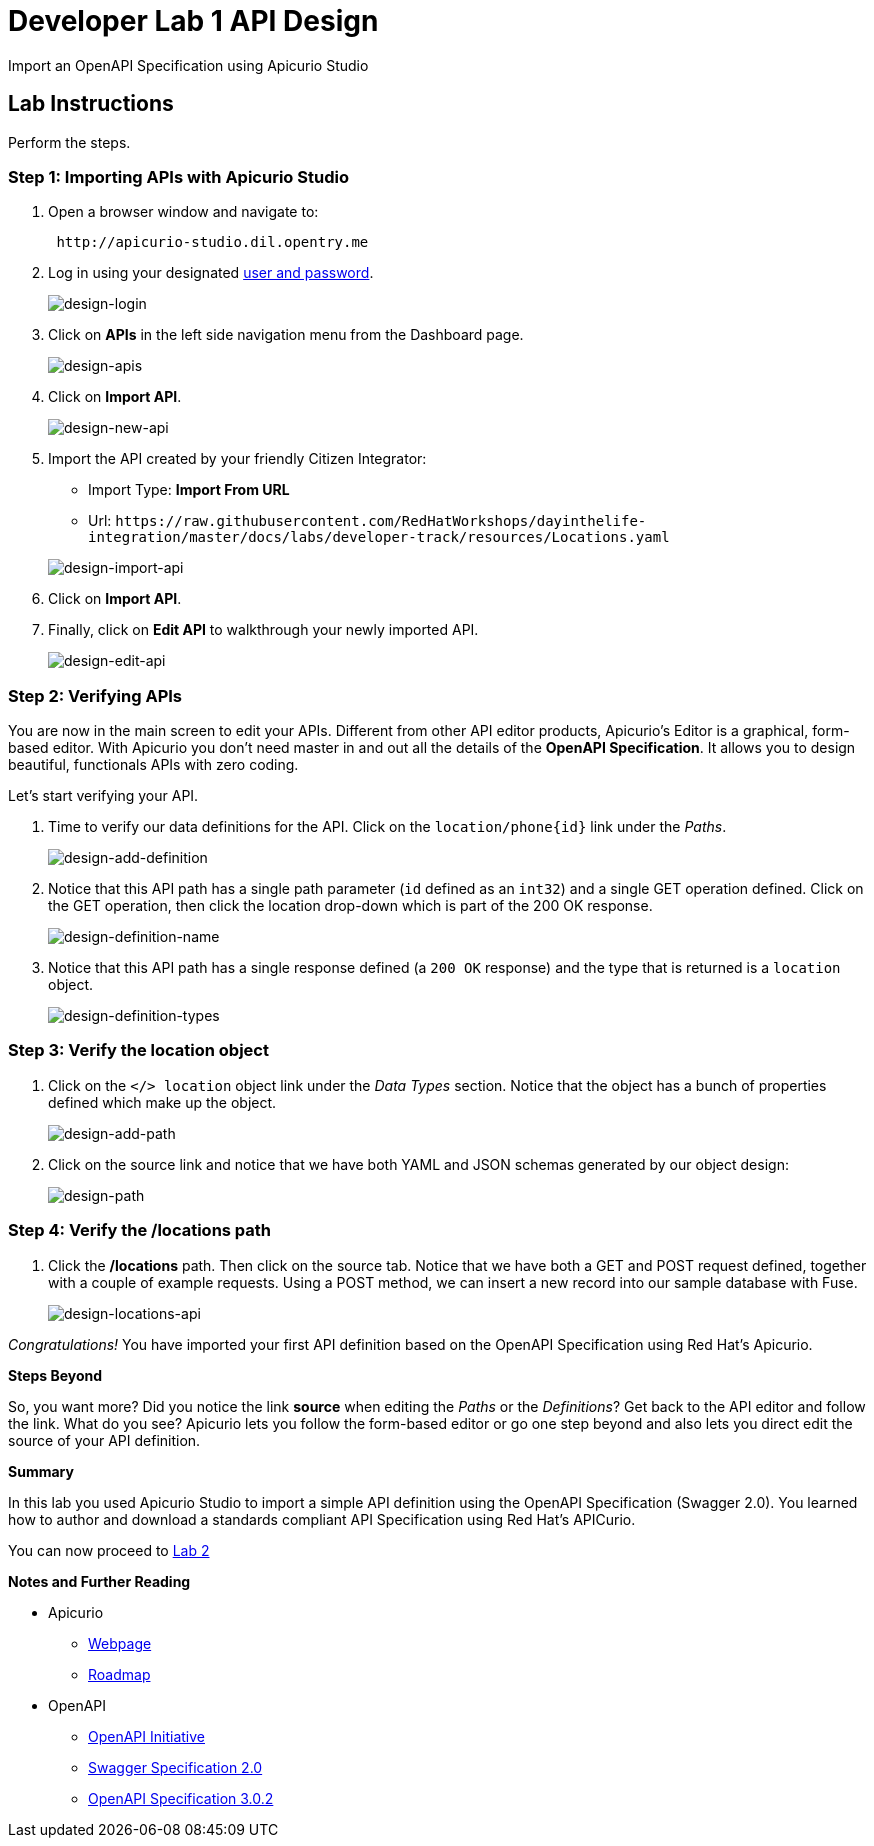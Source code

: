 = Developer Lab  1 API Design

Import an OpenAPI Specification using Apicurio Studio


== Lab Instructions

Perform the steps.

=== Step 1: Importing APIs with Apicurio Studio

. Open a browser window and navigate to:
+
[source,bash]
----
 http://apicurio-studio.dil.opentry.me
----

. Log in using your designated <<environment,user and password>>.
+
image::images/design-01.png[design-login]

. Click on *APIs* in the left side navigation menu from the Dashboard page.
+
image::images/design-02.png[design-apis]

. Click on *Import API*.
+
image::images/design-03.png[design-new-api]

. Import the API created by your friendly Citizen Integrator:
 ** Import Type: *Import From URL*
 ** Url: `+https://raw.githubusercontent.com/RedHatWorkshops/dayinthelife-integration/master/docs/labs/developer-track/resources/Locations.yaml+`

+
image::images/design-04.png[design-import-api]
. Click on *Import API*.
. Finally, click on *Edit API* to walkthrough your newly imported API.
+
image::images/design-05.png[design-edit-api]

=== Step 2: Verifying APIs

You are now in the main screen to edit your APIs. Different from other API editor products, Apicurio's Editor is a graphical, form-based editor. With Apicurio you don't need master in and out all the details of the *OpenAPI Specification*. It allows you to design beautiful, functionals APIs with zero coding.

Let's start verifying your API.

. Time to verify our data definitions for the API. Click on the `+location/phone{id}+` link under the _Paths_.
+
image::images/design-15.png[design-add-definition]

. Notice that this API path has a single path parameter (`id` defined as an `int32`) and a single GET operation defined.  Click on the GET operation, then click the location drop-down which is part of the 200 OK response.
+
image::images/design-16.png[design-definition-name]

. Notice that this API path has a single response defined (a `200 OK` response) and the type that is returned is a `location` object.
+
image::images/design-17.png[design-definition-types]

=== Step 3: Verify the location object

. Click on the `</> location` object link under the _Data Types_ section.  Notice that the object has a bunch of properties defined which make up the object.
+
image::images/design-06.png[design-add-path]

. Click on the source link and notice that we have both YAML and JSON schemas generated by our object design:
+
image::images/design-07.png[design-path]

=== Step 4: Verify the /locations path

. Click the */locations* path.  Then click on the source tab.  Notice that we have both a GET and POST request defined, together with a couple of example requests.  Using a POST method, we can insert a new record into our sample database with Fuse.
+
image::images/design-23.png[design-locations-api]

_Congratulations!_ You have imported your first API definition based on the OpenAPI Specification  using Red Hat's Apicurio.

*Steps Beyond*

So, you want more? Did you notice the link *source* when editing the _Paths_ or the _Definitions_? Get back to the API editor and follow the link. What do you see? Apicurio lets you follow the form-based editor or go one step beyond and also lets you direct edit the source of your API definition.

*Summary*

In this lab you used Apicurio Studio to import a simple API definition using the OpenAPI Specification (Swagger 2.0). You learned how to author and download a standards compliant API Specification using Red Hat's APICurio.

You can now proceed to link:../lab02/#lab-2[Lab 2]

*Notes and Further Reading*

* Apicurio
 ** https://www.apicur.io[Webpage]
 ** https://www.apicur.io/roadmap/[Roadmap]
* OpenAPI
 ** https://www.openapis.org/[OpenAPI Initiative]
 ** https://github.com/OAI/OpenAPI-Specification/blob/master/versions/2.0.md[Swagger Specification 2.0]
 ** https://github.com/OAI/OpenAPI-Specification/blob/master/versions/3.0.2.md[OpenAPI Specification 3.0.2]
